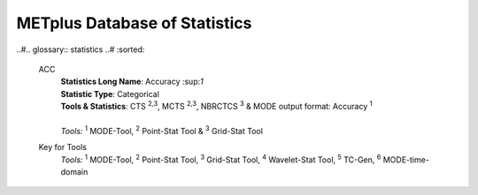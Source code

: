 ******************************
METplus Database of Statistics
******************************

.. role:: raw-html(raw)
   :format: html	  

.. list-table:: Statistics List
  :widths: auto
  :header-rows: 1
		
  * - Statistics  :raw-html:`<br />` Long Name
    - METplus Name
    - Statistic Type
    - Tools
    - Statistics
  * - Accuracy
    - ACC
    - Categorical
    - Point-Stat Tool  :raw-html:`<br />` MODE Tool
    - CTS, MCTS, NBRCTS  :raw-html:`<br />` MODE output format: Accuracy
  * - Asymptotic Fractions Skill Score
    - AFSS
    -  
    - Grid-Stat Tool
    - NBRCNT 
  * - Along track error (nm)
    - ALTK_ERR
    -  
    - TC-Pairs Tool
    - TCMPR 
  * - Difference between the axis :raw-html:`<br />` angles of two objects (in degrees) 
    - ANGLE_DIFF
    -  
    - MODE Tool
    - MODE      
  * - The Anomaly Correlation :raw-html:`<br />`
    including mean error with normal  :raw-html:`<br />`
    and bootstrap upper and :raw-html:`<br />`
    lower confidence limits
    - ANOM_CORR
    -  
    - Point-Stat, Grid-Stat :raw-html:`<br />`
      Series-Analysis :raw-html:`<br />`
      Stat-Analysis
    - CNT 
  * - The uncentered Anomaly Correlation :raw-html:`<br />`
    excluding mean error including  :raw-html:`<br />`
    bootstrap upper and lower  :raw-html:`<br />`
    confidence limits
    - ANOM_CORR  :raw-html:`<br />` _UNCNTR
    -  
    - Point-Stat  :raw-html:`<br />`
      Grid-Stat :raw-html:`<br />`
      Series-Analysis :raw-html:`<br />`
      Stat-Analysis
    - CNT
  * - Object area (in grid squares)
    - AREA
    -  
    - MODE and MTD
    - MODE ascii object

..#.. glossary:: statistics
..#   :sorted:
          
   ACC
     | **Statistics Long Name**: Accuracy \:sup:`1`
     | **Statistic Type**: Categorical
     | **Tools & Statistics**: CTS \ :sup:`2,3`, MCTS \ :sup:`2,3`, NBRCTCS \ :sup:`3` & MODE output format: Accuracy \ :sup:`1`
     |
     | *Tools:* \ :sup:`1` \ MODE-Tool, \ :sup:`2` \ Point-Stat Tool
      & \ :sup:`3` \ Grid-Stat Tool
 

     
   Key for Tools
     | *Tools:* \ :sup:`1` \ MODE-Tool, \ :sup:`2` \ Point-Stat Tool,
      \ :sup:`3` \ Grid-Stat Tool, \ :sup:`4` \ Wavelet-Stat Tool,
      \ :sup:`5` \ TC-Gen, \ :sup:`6` \ MODE-time-domain


   


